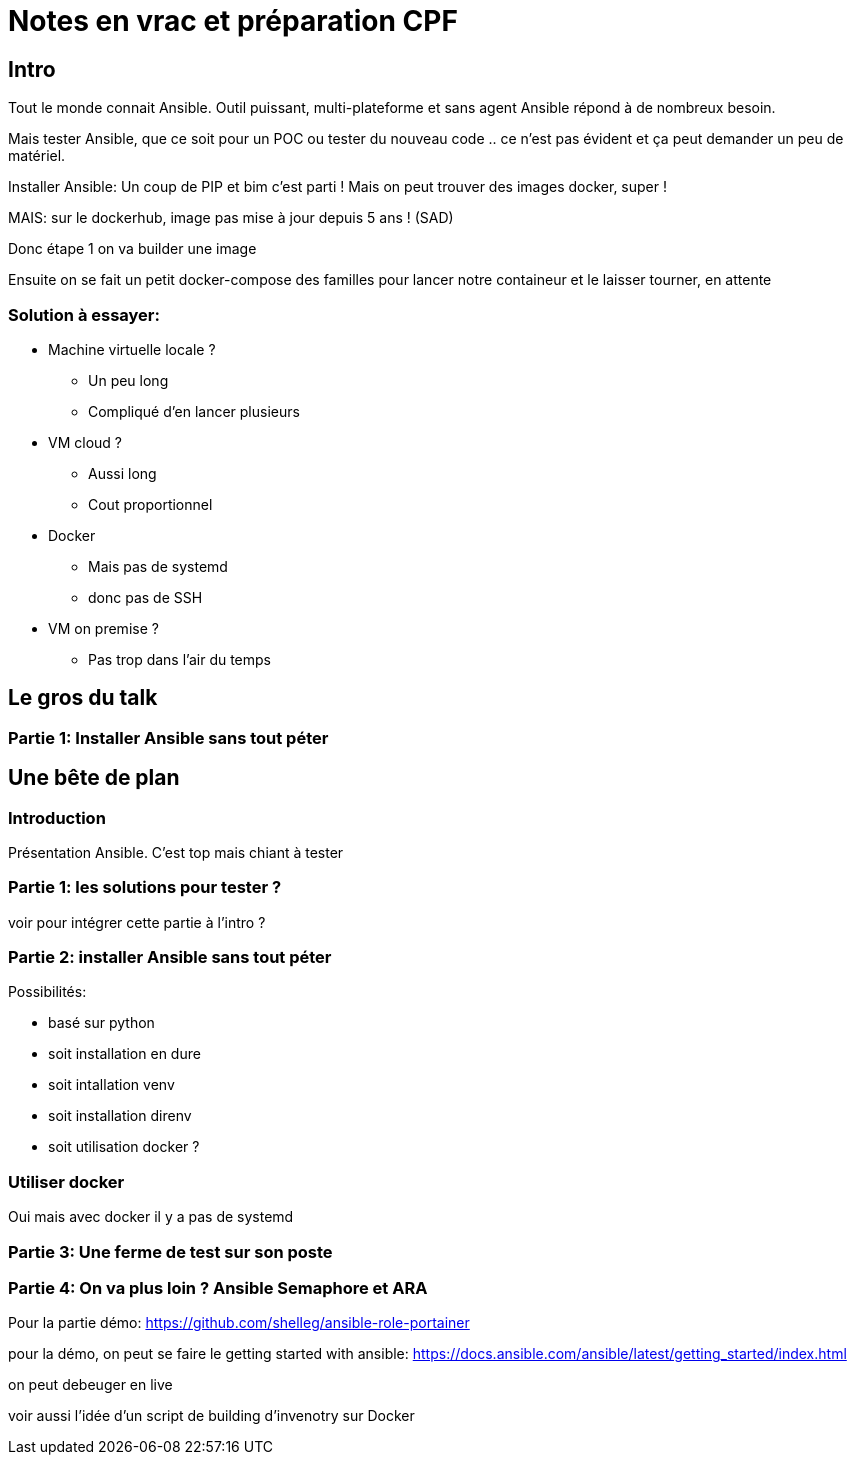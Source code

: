 = Notes en vrac et préparation CPF

== Intro
Tout le monde connait Ansible. Outil puissant, multi-plateforme et sans agent Ansible répond à de nombreux besoin.

Mais tester Ansible, que ce soit pour un POC ou tester du nouveau code .. ce n'est pas évident et ça peut demander un peu de matériel.

Installer Ansible: Un coup de PIP et bim c'est parti !
Mais on peut trouver des images docker, super !

MAIS: sur le dockerhub, image pas mise à jour depuis 5 ans ! (SAD)

Donc étape 1 on va builder une image

Ensuite on se fait un petit docker-compose des familles pour lancer notre containeur et le laisser tourner, en attente


=== Solution à essayer:
* Machine virtuelle locale ?
** Un peu long
** Compliqué d'en lancer plusieurs
*  VM cloud ?
** Aussi long
** Cout proportionnel
* Docker
** Mais pas de systemd
** donc pas de SSH
* VM on premise ?
** Pas trop dans l'air du temps


== Le gros du talk

=== Partie 1: Installer Ansible sans tout péter

== Une bête de plan

=== Introduction
Présentation Ansible. C'est top mais chiant à tester

=== Partie 1: les solutions pour tester ?
voir pour intégrer cette partie à l'intro ?

=== Partie 2: installer Ansible sans tout péter

.Possibilités:
* basé sur python
* soit installation en dure
* soit intallation venv
* soit installation direnv
* soit utilisation docker ?

=== Utiliser docker
Oui mais avec docker il y a pas de systemd

=== Partie 3: Une ferme de test sur son poste

=== Partie 4: On va plus loin ? Ansible Semaphore et ARA



Pour la partie démo: https://github.com/shelleg/ansible-role-portainer


pour la démo, on peut se faire le getting started with ansible: https://docs.ansible.com/ansible/latest/getting_started/index.html

on peut debeuger en live

voir aussi l'idée d'un script de building d'invenotry sur Docker

